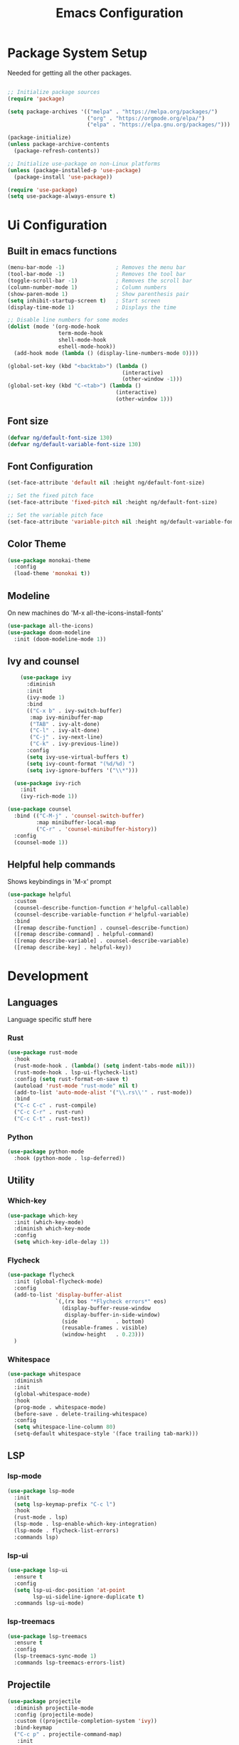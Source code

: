 #+title: Emacs Configuration
#+PROPERTY: header-args:emacs-lisp :tangle ~/.emacs.d/init.el

* Package System Setup

Needed for getting all the other packages.

#+begin_src emacs-lisp

  ;; Initialize package sources
  (require 'package)

  (setq package-archives '(("melpa" . "https://melpa.org/packages/")
                           ("org" . "https://orgmode.org/elpa/")
                           ("elpa" . "https://elpa.gnu.org/packages/")))

  (package-initialize)
  (unless package-archive-contents
    (package-refresh-contents))

  ;; Initialize use-package on non-Linux platforms
  (unless (package-installed-p 'use-package)
    (package-install 'use-package))

  (require 'use-package)
  (setq use-package-always-ensure t)

#+end_src

* Ui Configuration

** Built in emacs functions

#+begin_src emacs-lisp
  (menu-bar-mode -1)                ; Removes the menu bar
  (tool-bar-mode -1)                ; Removes the tool bar
  (toggle-scroll-bar -1)            ; Removes the scroll bar
  (column-number-mode 1)            ; Column numbers
  (show-paren-mode 1)               ; Show parenthesis pair
  (setq inhibit-startup-screen t)   ; Start screen
  (display-time-mode 1)             ; Displays the time

  ;; Disable line numbers for some modes
  (dolist (mode '(org-mode-hook
                  term-mode-hook
                  shell-mode-hook
                  eshell-mode-hook))
    (add-hook mode (lambda () (display-line-numbers-mode 0))))

  (global-set-key (kbd "<backtab>") (lambda ()
                                      (interactive)
                                      (other-window -1)))
  (global-set-key (kbd "C-<tab>") (lambda ()
                                    (interactive)
                                    (other-window 1)))
#+end_src

** Font size

#+begin_src emacs-lisp
(defvar ng/default-font-size 130)
(defvar ng/default-variable-font-size 130)
#+end_src

** Font Configuration

#+begin_src emacs-lisp
(set-face-attribute 'default nil :height ng/default-font-size)

;; Set the fixed pitch face
(set-face-attribute 'fixed-pitch nil :height ng/default-font-size)

;; Set the variable pitch face
(set-face-attribute 'variable-pitch nil :height ng/default-variable-font-size :weight 'regular)
#+end_src

** Color Theme

#+begin_src emacs-lisp
  (use-package monokai-theme
    :config
    (load-theme 'monokai t))
#+end_src

** Modeline
On new machines do 'M-x all-the-icons-install-fonts'

#+begin_src emacs-lisp
  (use-package all-the-icons)
  (use-package doom-modeline
    :init (doom-modeline-mode 1))
#+end_src

** Ivy and counsel
#+begin_src emacs-lisp
      (use-package ivy
        :diminish
        :init
        (ivy-mode 1)
        :bind
        (("C-x b" . ivy-switch-buffer)
         :map ivy-minibuffer-map
         ("TAB" . ivy-alt-done)
         ("C-l" . ivy-alt-done)
         ("C-j" . ivy-next-line)
         ("C-k" . ivy-previous-line))
        :config
        (setq ivy-use-virtual-buffers t)
        (setq ivy-count-format "(%d/%d) ")
        (setq ivy-ignore-buffers '("\\*")))

    (use-package ivy-rich
      :init
      (ivy-rich-mode 1))

  (use-package counsel
    :bind (("C-M-j" . 'counsel-switch-buffer)
           :map minibuffer-local-map
           ("C-r" . 'counsel-minibuffer-history))
    :config
    (counsel-mode 1))
#+end_src

** Helpful help commands
Shows keybindings in 'M-x' prompt
#+begin_src emacs-lisp
(use-package helpful
  :custom
  (counsel-describe-function-function #'helpful-callable)
  (counsel-describe-variable-function #'helpful-variable)
  :bind
  ([remap describe-function] . counsel-describe-function)
  ([remap describe-command] . helpful-command)
  ([remap describe-variable] . counsel-describe-variable)
  ([remap describe-key] . helpful-key))
#+end_src
* Development
** Languages
Language specific stuff here
*** Rust

#+begin_src emacs-lisp
  (use-package rust-mode
    :hook
    (rust-mode-hook . (lambda() (setq indent-tabs-mode nil)))
    (rust-mode-hook . lsp-ui-flycheck-list)
    :config (setq rust-format-on-save t)
    (autoload 'rust-mode "rust-mode" nil t)
    (add-to-list 'auto-mode-alist '("\\.rs\\'" . rust-mode))
    :bind
    ("C-c C-c" . rust-compile)
    ("C-c C-r" . rust-run)
    ("C-c C-t" . rust-test))
#+end_src

*** Python

#+begin_src emacs-lisp
  (use-package python-mode
    :hook (python-mode . lsp-deferred))
#+end_src

** Utility
*** Which-key

#+begin_src emacs-lisp
  (use-package which-key
    :init (which-key-mode)
    :diminish which-key-mode
    :config
    (setq which-key-idle-delay 1))
#+end_src

*** Flycheck

#+begin_src emacs-lisp
  (use-package flycheck
    :init (global-flycheck-mode)
    :config
    (add-to-list 'display-buffer-alist
                 `(,(rx bos "*Flycheck errors*" eos)
                   (display-buffer-reuse-window
                    display-buffer-in-side-window)
                   (side            . bottom)
                   (reusable-frames . visible)
                   (window-height   . 0.23)))
    )
#+end_src

*** Whitespace

#+begin_src emacs-lisp
  (use-package whitespace
    :diminish
    :init
    (global-whitespace-mode)
    :hook
    (prog-mode . whitespace-mode)
    (before-save . delete-trailing-whitespace)
    :config
    (setq whitespace-line-column 80)
    (setq-default whitespace-style '(face trailing tab-mark)))
#+end_src
** LSP
*** lsp-mode

#+begin_src emacs-lisp
  (use-package lsp-mode
    :init
    (setq lsp-keymap-prefix "C-c l")
    :hook
    (rust-mode . lsp)
    (lsp-mode . lsp-enable-which-key-integration)
    (lsp-mode . flycheck-list-errors)
    :commands lsp)
#+end_src

*** lsp-ui

#+begin_src emacs-lisp
  (use-package lsp-ui
    :ensure t
    :config
    (setq lsp-ui-doc-position 'at-point
          lsp-ui-sideline-ignore-duplicate t)
    :commands lsp-ui-mode)
#+end_src

*** lsp-treemacs

#+begin_src emacs-lisp
  (use-package lsp-treemacs
    :ensure t
    :config
    (lsp-treemacs-sync-mode 1)
    :commands lsp-treemacs-errors-list)
#+end_src

** Projectile

#+begin_src emacs-lisp
  (use-package projectile
    :diminish projectile-mode
    :config (projectile-mode)
    :custom ((projectile-completion-system 'ivy))
    :bind-keymap
    ("C-c p" . projectile-command-map)
     :init
    ;; NOTE: Set this to the folder where you keep your Git repos!
    (when (file-directory-p "~/Code")
      (setq projectile-project-search-path '("~/Code")))
    (setq projectile-switch-project-action #'projectile-dired))


  (use-package counsel-projectile
    :config (counsel-projectile-mode))
#+end_src
** Magit

#+begin_src emacs-lisp
  (use-package magit
    :custom
    (magit-display-buffer-function #'magit-display-buffer-same-window-except-diff-v1))

  ;; NOTE: Make sure to configure a GitHub token before using this package!
  ;; - https://magit.vc/manual/forge/Token-Creation.html#Token-Creation
  ;; - https://magit.vc/manual/ghub/Getting-Started.html#Getting-Started
  (use-package forge)
#+end_src
** Company

#+begin_src emacs-lisp
  (use-package company)
#+end_src
* Terminal
** Term mode
#+begin_src emacs-lisp
    (use-package term
      :config
    (setq explicit-shell-file-name "zsh")
    (setq term-prompt-regex "^[^#$%>\n]*[#$%>] *"))
#+end_src

** vterm

#+begin_src emacs-lisp
  (use-package vterm
    :commands vterm
    :config
    (setq vterm-max-scrollback 10000))
#+end_src
* Org  Mode
** Basic config

#+begin_src emacs-lisp
  (defun ng/org-mode-setup ()
    (org-indent-mode)
    (variable-pitch-mode 1)
    (visual-line-mode 1))

  (use-package org
    :hook (org-mode . ng/org-mode-setup)
    :config
    (setq org-ellipsis " ▾")

    (setq org-agenda-start-with-log-mode t)
    (setq org-log-done 'time)
    (setq org-log-into-drawer t)

    (setq org-agenda-files
          '("~/Code/OrgFiles/Tasks.org"))

    (setq org-refile-targets
          '(("Archive.org" :maxlevel . 1)
            ("Tasks.org" :maxlevel . 1)))

    ;; Save Org buffers after refiling!
    (advice-add 'org-refile :after 'org-save-all-org-buffers))
#+end_src

** Better heading bullets

#+begin_src emacs-lisp
  (use-package org-bullets
    :after org
    :hook (org-mode . org-bullets-mode)
    :custom
    (org-bullets-bullet-list '("◉" "○" "●" "○" "●" "○" "●")))
#+end_src

** Center org buffers

#+begin_src emacs-lisp
  (defun ng/org-mode-visual-fill ()
    (setq visual-fill-column-width 100
          visual-fill-column-center-text t)
    (visual-fill-column-mode 1))

  (use-package visual-fill-column
    :hook (org-mode . ng/org-mode-visual-fill))
#+end_src

** Configure babel languages

#+begin_src emacs-lisp
  (org-babel-do-load-languages
   'org-babel-load-languages
   '((emacs-lisp . t)
     (python . t)))

  (push '("conf-unix" . conf-unix) org-src-lang-modes)
#+end_src

** Structure templates
#+begin_src emacs-lisp
;; This is needed as of Org 9.2
(require 'org-tempo)

(add-to-list 'org-structure-template-alist '("sh" . "src shell"))
(add-to-list 'org-structure-template-alist '("el" . "src emacs-lisp"))
(add-to-list 'org-structure-template-alist '("py" . "src python"))
#+end_src

** Auto-tangle config files

#+begin_src emacs-lisp
  ;; Automatically tangle our Emacs.org config file when we save it
  (defun ng/org-babel-tangle-config ()
    (when (string-equal (buffer-file-name)
                        (expand-file-name "~/dotfiles/emacs.org"))
      ;; Dynamic scoping to the rescue
      (let ((org-confirm-babel-evaluate nil))
        (org-babel-tangle))))

  (add-hook 'org-mode-hook (lambda () (add-hook 'after-save-hook #'ng/org-babel-tangle-config)))
#+end_src
